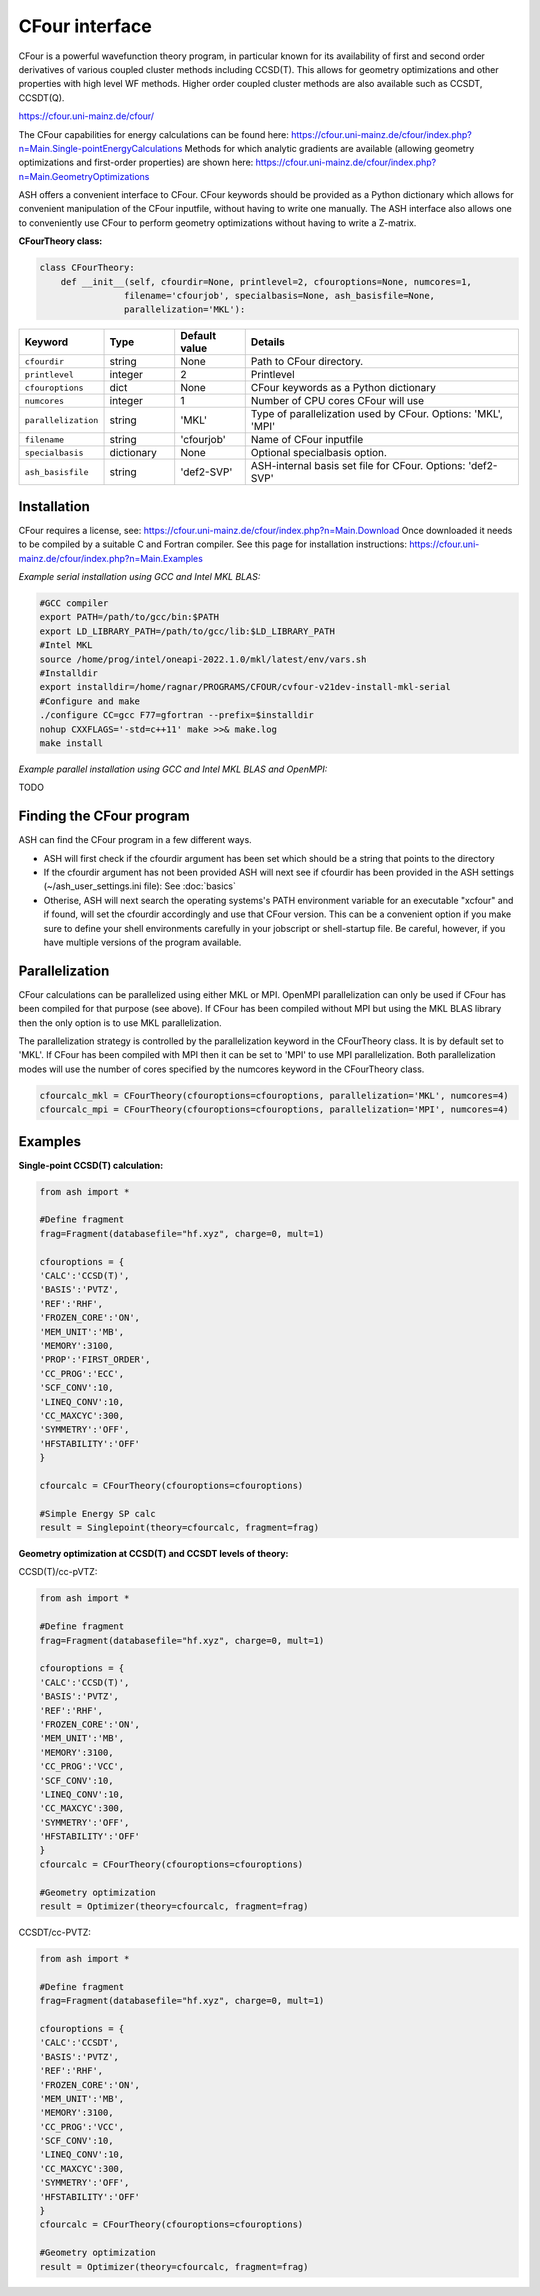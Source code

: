 CFour interface
======================================

CFour is a powerful wavefunction theory program, in particular known for its availability of first and second order
derivatives of various coupled cluster methods including CCSD(T). This allows for geometry optimizations and other properties with high level WF methods.
Higher order coupled cluster methods are also available such as CCSDT, CCSDT(Q).

https://cfour.uni-mainz.de/cfour/

The CFour capabilities for energy calculations can be found here:
https://cfour.uni-mainz.de/cfour/index.php?n=Main.Single-pointEnergyCalculations
Methods for which analytic gradients are available (allowing geometry optimizations and first-order properties) are shown here:
https://cfour.uni-mainz.de/cfour/index.php?n=Main.GeometryOptimizations


ASH offers a convenient interface to CFour. CFour keywords should be provided as a Python dictionary
which allows for convenient manipulation of the CFour inputfile, without having to write one manually.
The ASH interface also allows one to conveniently use CFour to perform geometry optimizations without having to write a Z-matrix.


**CFourTheory class:**

.. code-block:: python

  class CFourTheory:
      def __init__(self, cfourdir=None, printlevel=2, cfouroptions=None, numcores=1,
                  filename='cfourjob', specialbasis=None, ash_basisfile=None,
                  parallelization='MKL'):

.. list-table::
   :widths: 15 15 15 60
   :header-rows: 1

   * - Keyword
     - Type
     - Default value
     - Details
   * - ``cfourdir``
     - string
     - None
     - Path to CFour directory.
   * - ``printlevel``
     - integer
     - 2
     - Printlevel
   * - ``cfouroptions``
     - dict
     - None
     - CFour keywords as a Python dictionary 
   * - ``numcores``
     - integer
     - 1
     - Number of CPU cores CFour will use
   * - ``parallelization``
     - string
     - 'MKL'
     - Type of parallelization used by CFour. Options: 'MKL', 'MPI'
   * - ``filename``
     - string
     - 'cfourjob'
     - Name of CFour inputfile
   * - ``specialbasis``
     - dictionary
     - None
     - Optional specialbasis option.
   * - ``ash_basisfile``
     - string
     - 'def2-SVP'
     - ASH-internal basis set file for CFour. Options: 'def2-SVP'

######################################################
Installation
######################################################

CFour requires a license, see: https://cfour.uni-mainz.de/cfour/index.php?n=Main.Download
Once downloaded it needs to be compiled by a suitable C and Fortran compiler.
See this page for installation instructions: https://cfour.uni-mainz.de/cfour/index.php?n=Main.Examples


*Example serial installation using GCC and Intel MKL BLAS:*

.. code-block:: text

  #GCC compiler
  export PATH=/path/to/gcc/bin:$PATH
  export LD_LIBRARY_PATH=/path/to/gcc/lib:$LD_LIBRARY_PATH
  #Intel MKL
  source /home/prog/intel/oneapi-2022.1.0/mkl/latest/env/vars.sh
  #Installdir
  export installdir=/home/ragnar/PROGRAMS/CFOUR/cvfour-v21dev-install-mkl-serial
  #Configure and make
  ./configure CC=gcc F77=gfortran --prefix=$installdir
  nohup CXXFLAGS='-std=c++11' make >>& make.log
  make install

*Example parallel installation using GCC and Intel MKL BLAS and OpenMPI:*

TODO

################################
Finding the CFour program
################################

ASH can find the CFour program in a few different ways.

- ASH will first check if the cfourdir argument has been set which should be a string that points to the directory
- If the cfourdir argument has not been provided ASH will next see if cfourdir has been provided in the ASH settings (~/ash_user_settings.ini file): See :doc:`basics`
- Otherise, ASH will next search the operating systems's PATH environment variable for an executable "xcfour" and if found, will set the cfourdir accordingly and use that CFour version.  This can be a convenient option if you make sure to define your shell environments carefully in your jobscript or shell-startup file. Be careful, however, if you have multiple versions of the program available.



######################################################
Parallelization
######################################################

CFour calculations can be parallelized using either MKL or MPI.
OpenMPI parallelization can only be used if CFour has been compiled for that purpose (see above).
If CFour has been compiled without MPI but using the MKL BLAS library then the only option is to use MKL parallelization.

The parallelization strategy is controlled by the parallelization keyword in the CFourTheory class.
It is by default set to 'MKL'. If CFour has been compiled with MPI then it can be set to 'MPI' to use MPI parallelization.
Both parallelization modes will use the number of cores specified by the numcores keyword in the CFourTheory class.

.. code-block:: python

  cfourcalc_mkl = CFourTheory(cfouroptions=cfouroptions, parallelization='MKL', numcores=4)
  cfourcalc_mpi = CFourTheory(cfouroptions=cfouroptions, parallelization='MPI', numcores=4)

######################################################
Examples
######################################################

**Single-point CCSD(T) calculation:**

.. code-block:: python

    from ash import *

    #Define fragment
    frag=Fragment(databasefile="hf.xyz", charge=0, mult=1)

    cfouroptions = {
    'CALC':'CCSD(T)',
    'BASIS':'PVTZ',
    'REF':'RHF',
    'FROZEN_CORE':'ON',
    'MEM_UNIT':'MB',
    'MEMORY':3100,
    'PROP':'FIRST_ORDER',
    'CC_PROG':'ECC',
    'SCF_CONV':10,
    'LINEQ_CONV':10,
    'CC_MAXCYC':300,
    'SYMMETRY':'OFF',
    'HFSTABILITY':'OFF'
    }

    cfourcalc = CFourTheory(cfouroptions=cfouroptions)

    #Simple Energy SP calc
    result = Singlepoint(theory=cfourcalc, fragment=frag)



**Geometry optimization at CCSD(T) and CCSDT levels of theory:**

CCSD(T)/cc-pVTZ:

.. code-block:: python

    from ash import *

    #Define fragment
    frag=Fragment(databasefile="hf.xyz", charge=0, mult=1)

    cfouroptions = {
    'CALC':'CCSD(T)',
    'BASIS':'PVTZ',
    'REF':'RHF',
    'FROZEN_CORE':'ON',
    'MEM_UNIT':'MB',
    'MEMORY':3100,
    'CC_PROG':'VCC',
    'SCF_CONV':10,
    'LINEQ_CONV':10,
    'CC_MAXCYC':300,
    'SYMMETRY':'OFF',
    'HFSTABILITY':'OFF'
    }
    cfourcalc = CFourTheory(cfouroptions=cfouroptions)

    #Geometry optimization
    result = Optimizer(theory=cfourcalc, fragment=frag)


CCSDT/cc-PVTZ:

.. code-block:: python

    from ash import *

    #Define fragment
    frag=Fragment(databasefile="hf.xyz", charge=0, mult=1)

    cfouroptions = {
    'CALC':'CCSDT',
    'BASIS':'PVTZ',
    'REF':'RHF',
    'FROZEN_CORE':'ON',
    'MEM_UNIT':'MB',
    'MEMORY':3100,
    'CC_PROG':'VCC',
    'SCF_CONV':10,
    'LINEQ_CONV':10,
    'CC_MAXCYC':300,
    'SYMMETRY':'OFF',
    'HFSTABILITY':'OFF'
    }
    cfourcalc = CFourTheory(cfouroptions=cfouroptions)

    #Geometry optimization
    result = Optimizer(theory=cfourcalc, fragment=frag)
